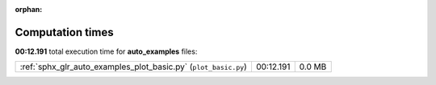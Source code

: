 
:orphan:

.. _sphx_glr_auto_examples_sg_execution_times:

Computation times
=================
**00:12.191** total execution time for **auto_examples** files:

+-----------------------------------------------------------------+-----------+--------+
| :ref:`sphx_glr_auto_examples_plot_basic.py` (``plot_basic.py``) | 00:12.191 | 0.0 MB |
+-----------------------------------------------------------------+-----------+--------+

